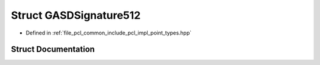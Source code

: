 .. _exhale_struct_structpcl_1_1_g_a_s_d_signature512:

Struct GASDSignature512
=======================

- Defined in :ref:`file_pcl_common_include_pcl_impl_point_types.hpp`


Struct Documentation
--------------------


.. doxygenstruct:: pcl::GASDSignature512
   :members:
   :protected-members:
   :undoc-members: